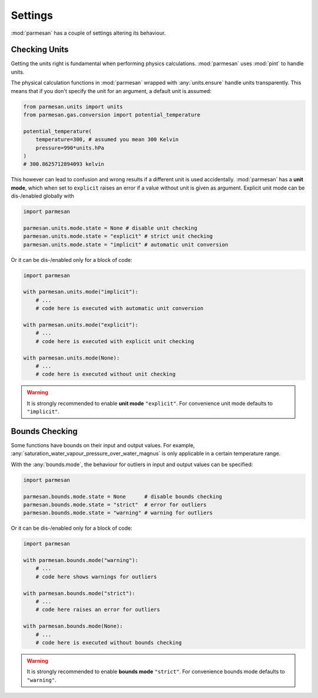 Settings
========

:mod:`parmesan` has a couple of settings altering its behaviour.

Checking Units
++++++++++++++

Getting the units right is fundamental when performing physics calculations.
:mod:`parmesan` uses :mod:`pint` to handle units.

The physical calculation functions in :mod:`parmesan` wrapped with
:any:`units.ensure` handle units transparently. This means that if you don't
specify the unit for an argument, a default unit is assumed:

.. code-block:: python

    from parmesan.units import units
    from parmesan.gas.conversion import potential_temperature

    potential_temperature(
        temperature=300, # assumed you mean 300 Kelvin
        pressure=990*units.hPa
    )
    # 300.8625712894093 kelvin

This however can lead to confusion and wrong results if a different unit is
used accidentally. :mod:`parmesan` has a **unit mode**, which when set to
``explicit`` raises an error if a value without unit is given as argument.
Explicit unit mode can be dis-/enabled globally with

.. code-block:: python

    import parmesan

    parmesan.units.mode.state = None # disable unit checking
    parmesan.units.mode.state = "explicit" # strict unit checking
    parmesan.units.mode.state = "implicit" # automatic unit conversion

Or it can be dis-/enabled only for a block of code:

.. code-block:: python

    import parmesan

    with parmesan.units.mode("implicit"):
        # ...
        # code here is executed with automatic unit conversion

    with parmesan.units.mode("explicit"):
        # ...
        # code here is executed with explicit unit checking

    with parmesan.units.mode(None):
        # ...
        # code here is executed without unit checking

.. warning::

   It is strongly recommended to enable **unit mode** ``"explicit"``. For
   convenience unit mode defaults to ``"implicit"``.


Bounds Checking
+++++++++++++++

Some functions have bounds on their input and output values. For example,
:any:`saturation_water_vapour_pressure_over_water_magnus` is only applicable
in a certain temperature range.

With the :any:`bounds.mode`, the behaviour for outliers in input and output
values can be specified:

.. code-block:: python

    import parmesan

    parmesan.bounds.mode.state = None      # disable bounds checking
    parmesan.bounds.mode.state = "strict"  # error for outliers
    parmesan.bounds.mode.state = "warning" # warning for outliers

Or it can be dis-/enabled only for a block of code:

.. code-block:: python

    import parmesan

    with parmesan.bounds.mode("warning"):
        # ...
        # code here shows warnings for outliers

    with parmesan.bounds.mode("strict"):
        # ...
        # code here raises an error for outliers

    with parmesan.bounds.mode(None):
        # ...
        # code here is executed without bounds checking

.. warning::

   It is strongly recommended to enable **bounds mode** ``"strict"``. For
   convenience bounds mode defaults to ``"warning"``.

